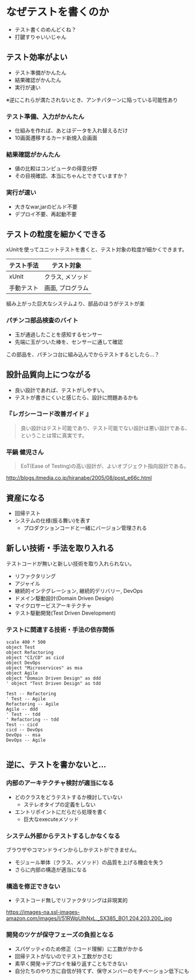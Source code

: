 # -*- coding: utf-8-unix -*-

# #+SETUPFILE: ./conf.org
# #+TITLE: なぜテストコードを書く必要があるのか

* なぜテストを書くのか

- テスト書くのめんどくね？
- 打鍵すりゃいいじゃん

** テスト効率がよい

- テスト準備がかんたん
- 結果確認がかんたん
- 実行が速い

※逆にこれらが満たされないとき、アンチパターンに陥っている可能性あり

*** テスト準備、入力がかんたん

- 仕組みを作れば、あとはデータを入れ替えるだけ
- 10画面遷移するカード新規入会画面

*** 結果確認がかんたん

- 値の比較はコンピュータの得意分野
- その目視確認、本当にちゃんとできていますか？

*** 実行が速い

- 大きなwar,jarのビルド不要
- デプロイ不要、再起動不要


** テストの粒度を細かくできる

xUnitを使ってユニットテストを書くと、テスト対象の粒度が細かくできます。

| テスト手法 | テスト対象       |
|------------+------------------|
| xUnit      | クラス, メソッド |
| 手動テスト | 画面, プログラム |

組み上がった巨大なシステムより、部品のほうがテストが楽


*** パチンコ部品検査のバイト

- 玉が通過したことを感知するセンサー
- 先端に玉がついた棒を、センサーに通して確認

この部品を、パチンコ台に組み込んでからテストするとしたら…？

#+ATTR_HTML: :width 300px
#+ATTR_ORG:  :width 300
[[./img/sensor.jpg]]

** 設計品質向上につながる

- 良い設計であれば、テストがしやすい。
- テストが書きにくいと感じたら、設計に問題あるかも

*** 『レガシーコード改善ガイド 』

#+BEGIN_QUOTE
良い設計はテスト可能であり、テスト可能でない設計は悪い設計である、ということは常に真実です。
#+END_QUOTE

*** 平鍋 健児さん

#+BEGIN_QUOTE
EoT(Ease of Testing)の高い設計が、よいオブジェクト指向設計である。
#+END_QUOTE

http://blogs.itmedia.co.jp/hiranabe/2005/08/post_e66c.html


** 資産になる

- 回帰テスト
- システムの仕様(振る舞い)を表す
  - プロダクションコードと一緒にバージョン管理される


** 新しい技術・手法を取り入れる

テストコードが無いと新しい技術を取り入れられない。

- リファクタリング
- アジャイル
- 継続的インテグレーション, 継続的デリバリー, DevOps
- ドメイン駆動設計(Domain Driven Design)
- マイクロサービスアーキテクチャ
- テスト駆動開発(Test Driven Development)

*** テストに関連する技術・手法の依存関係
#+BEGIN_SRC plantuml :file img/techs.png :cmdline -charset UTF-8
scale 400 * 500
object Test
object Refactoring
object "CI/CD" as cicd
object DevOps
object "Microservices" as msa
object Agile
object "Domain Driven Design" as ddd
' object "Test Driven Design" as tdd

Test -- Refactoring
' Test -- Agile
Refactoring -- Agile
Agile -- ddd
' Test -- tdd
' Refactoring -- tdd
Test -- cicd
cicd -- DevOps
DevOps -- msa
DevOps -- Agile

#+END_SRC

#+RESULTS:
[[file:img/techs.png]]


** 逆に、テストを書かないと…


*** 内部のアーキテクチャ検討が適当になる

- どのクラスをどうテストするか検討していない
  - ステレオタイプの定義をしない
- エントリポイントにだらだら処理を書く
  - 巨大なexecuteメソッド

*** システム外部からテストするしかなくなる

ブラウザやコマンドラインからしかテストができません。

- モジュール単体（クラス、メソッド）の品質を上げる機会を失う
- さらに内部の構造が適当になる

*** 構造を修正できない
- テストコード無しでリファクタリングは非現実的

https://images-na.ssl-images-amazon.com/images/I/51RWpUlhNxL._SX385_BO1,204,203,200_.jpg

*** 開発のツケが保守フェーズの負担となる

- スパゲッティのため修正（コード理解）に工数がかかる
- 回帰テストがないのでテスト工数がかさむ
- 素早く開発→デプロイを繰り返すこともできない
- 自分たちのやり方に自信が持てず、保守メンバーのモチベーション低下にも
